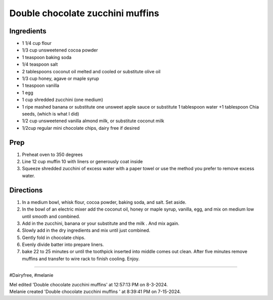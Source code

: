 Double chocolate zucchini muffins
###########################################################
 
Ingredients
=========================================================
 
- 1 1/4 cup flour
- 1/3 cup unsweetened cocoa powder
- 1 teaspoon baking soda
- 1/4 teaspoon salt
- 2 tablespoons coconut oil melted and cooled or substitute olive oil
- 1/3 cup honey, agave or maple syrup
- 1 teaspoon vanilla
- 1 egg
- 1 cup shredded zucchini (one medium)
- 1 ripe mashed banana or substitute one unsweet apple sauce or substitute 1 tablespoon water +1 tablespoon Chia seeds, (which is what I did)
- 1/2 cup unsweetened vanilla almond milk, or substitute coconut milk
- 1/2cup regular mini chocolate chips, dairy free if desired

 
Prep
=========================================================
 
1. Preheat oven to 350 degrees
2. Line 12 cup muffin 10 with liners or generously coat inside
3. Squeeze shredded zucchini of excess water with a paper towel or use the method you prefer to remove excess water.

 
Directions
=========================================================
 
1. In a medium bowl, whisk flour, cocoa powder, baking soda, and salt. Set aside. 
2. In the bowl of an electric mixer add the coconut oil, honey or maple syrup, vanilla, egg, and mix on medium low until smooth and combined. 
3. Add in the zucchini, banana or your substitute and the milk . And mix again.
4. Slowly add in the dry ingredients and mix until just combined. 
5. Gently fold in chocolate chips.
6. Evenly divide batter into prepare liners.
7. bake 22 to 25 minutes or until the toothpick inserted into middle comes out clean. After five minutes remove muffins and transfer to wire rack to finish cooling. Enjoy. 
 
------
 
#Dairyfree, #melanie
 
| Mel edited 'Double chocolate zucchini muffins' at 12:57:13 PM on 8-3-2024.
| Melanie created 'Double chocolate zucchini muffins ' at 8:39:41 PM on 7-15-2024.